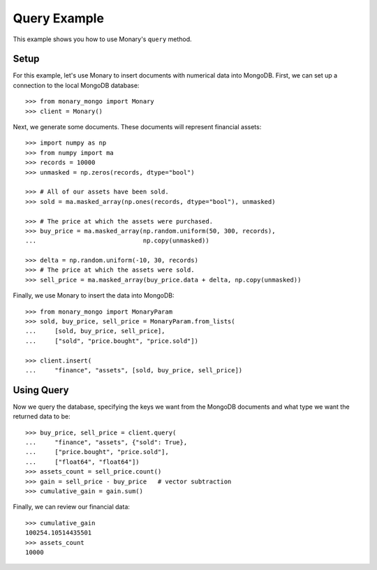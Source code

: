 Query Example
=============

This example shows you how to use Monary's ``query`` method.

Setup
-----
For this example, let's use Monary to insert documents with numerical data
into MongoDB. First, we can set up a connection to the local MongoDB database::

    >>> from monary_mongo import Monary
    >>> client = Monary()

Next, we generate some documents. These documents will represent financial
assets::

    >>> import numpy as np
    >>> from numpy import ma
    >>> records = 10000
    >>> unmasked = np.zeros(records, dtype="bool")

    >>> # All of our assets have been sold.
    >>> sold = ma.masked_array(np.ones(records, dtype="bool"), unmasked)

    >>> # The price at which the assets were purchased.
    >>> buy_price = ma.masked_array(np.random.uniform(50, 300, records),
    ...                             np.copy(unmasked))

    >>> delta = np.random.uniform(-10, 30, records)
    >>> # The price at which the assets were sold.
    >>> sell_price = ma.masked_array(buy_price.data + delta, np.copy(unmasked))

Finally, we use Monary to insert the data into MongoDB::

    >>> from monary_mongo import MonaryParam
    >>> sold, buy_price, sell_price = MonaryParam.from_lists(
    ...     [sold, buy_price, sell_price],
    ...     ["sold", "price.bought", "price.sold"])

    >>> client.insert(
    ...     "finance", "assets", [sold, buy_price, sell_price])

.. seealso::

    :doc:`The MonaryParam Example </examples/monary-param>` and
    :doc:`The Monary Insert Example </examples/insert>`

Using Query
-----------
Now we query the database, specifying the keys we want from the MongoDB
documents and what type we want the returned data to be::

    >>> buy_price, sell_price = client.query(
    ...     "finance", "assets", {"sold": True},
    ...     ["price.bought", "price.sold"],
    ...     ["float64", "float64"])
    >>> assets_count = sell_price.count()
    >>> gain = sell_price - buy_price   # vector subtraction
    >>> cumulative_gain = gain.sum()

Finally, we can review our financial data::

    >>> cumulative_gain
    100254.10514435501
    >>> assets_count
    10000
